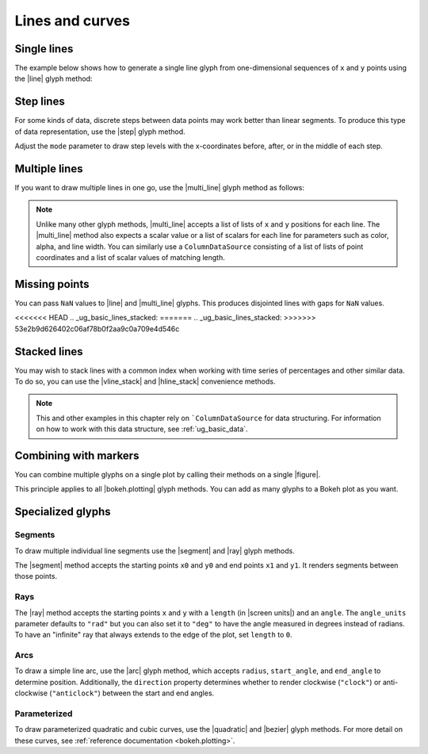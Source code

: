 .. _ug_basic_lines:

Lines and curves
================

.. _ug_basic_lines_single:

Single lines
------------

The example below shows how to generate a single line glyph from
one-dimensional sequences of ``x`` and ``y`` points using the |line| glyph
method:

.. bokeh-plot:: __REPO__/examples/basic/lines/line_single.py
    :source-position: above

.. _ug_basic_lines_step:

Step lines
----------

For some kinds of data, discrete steps between data points may work better than
linear segments. To produce this type of data representation, use the |step|
glyph method.

.. bokeh-plot:: __REPO__/examples/basic/lines/line_steps.py
    :source-position: above

Adjust the ``mode`` parameter to draw step levels with the x-coordinates
before, after, or in the middle of each step.

.. _ug_basic_lines_multi:

Multiple lines
--------------

If you want to draw multiple lines in one go, use the |multi_line| glyph
method as follows:

.. bokeh-plot:: __REPO__/examples/basic/lines/line_multiple.py
    :source-position: above

.. note::
    Unlike many other glyph methods, |multi_line| accepts a list of lists of
    ``x`` and ``y`` positions for each line. The |multi_line| method also
    expects a scalar value or a list of scalars for each line for parameters
    such as color, alpha, and line width. You can similarly use a
    ``ColumnDataSource`` consisting of a list of lists of point coordinates
    and a list of scalar values of matching length.

.. _ug_basic_lines_missing_points:

Missing points
--------------

You can pass ``NaN`` values to |line| and |multi_line| glyphs. This produces
disjointed lines with gaps for ``NaN`` values.

.. bokeh-plot:: __REPO__/examples/basic/lines/line_missing_points.py
    :source-position: above

<<<<<<< HEAD
.. _ug_basic_lines_stacked:
=======
.. _ug_basic_lines_stacked:    
>>>>>>> 53e2b9d626402c06af78b0f2aa9c0a709e4d546c

Stacked lines
-------------

You may wish to stack lines with a common index when working with time series
of percentages and other similar data. To do so, you can use the |vline_stack|
and |hline_stack| convenience methods.

.. bokeh-plot:: __REPO__/examples/basic/lines/vline_stack.py
    :source-position: above

.. note::
    This and other examples in this chapter rely on ```ColumnDataSource`` for
    data structuring. For information on how to work with this data structure,
    see :ref:`ug_basic_data`.

.. _ug_basic_lines_with_markers:

Combining with markers
----------------------

You can combine multiple glyphs on a single plot by calling their methods on a
single |figure|.

.. bokeh-plot:: __REPO__/examples/basic/lines/multiple_glyphs.py
    :source-position: above

This principle applies to all |bokeh.plotting| glyph methods. You can add as
many glyphs to a Bokeh plot as you want.

Specialized glyphs
------------------

.. _ug_basic_lines_segments:

Segments
~~~~~~~~

To draw multiple individual line segments use the |segment| and |ray| glyph
methods.

The |segment| method accepts the starting points ``x0`` and ``y0`` and end
points ``x1`` and ``y1``. It renders segments between those points.

.. bokeh-plot:: __REPO__/examples/basic/lines/segment.py
    :source-position: above

.. _ug_basic_lines_rays:

Rays
~~~~

The |ray| method accepts the starting points ``x`` and ``y`` with a ``length``
(in |screen units|) and an ``angle``. The ``angle_units`` parameter defaults to
``"rad"`` but you can also set it to ``"deg"`` to have the angle measured in
degrees instead of radians. To have an "infinite" ray that always extends to the
edge of the plot, set ``length`` to ``0``.

.. bokeh-plot:: __REPO__/examples/basic/lines/ray.py
    :source-position: above

.. _ug_basic_lines_arcs:

Arcs
~~~~

To draw a simple line arc, use the |arc| glyph method, which accepts
``radius``, ``start_angle``, and ``end_angle`` to determine position.
Additionally, the ``direction`` property determines whether to render
clockwise (``"clock"``) or anti-clockwise (``"anticlock"``) between the start
and end angles.

.. bokeh-plot:: __REPO__/examples/basic/lines/arcs.py
    :source-position: above

.. _ug_basic_lines_parameterized:

Parameterized
~~~~~~~~~~~~~

To draw parameterized quadratic and cubic curves, use the |quadratic| and
|bezier| glyph methods. For more detail on these curves, see
:ref:`reference documentation <bokeh.plotting>`.

.. |arc|               replace:: :func:`~bokeh.plotting.figure.arc`
.. |bezier|            replace:: :func:`~bokeh.plotting.figure.bezier`
.. |hline_stack|       replace:: :func:`~bokeh.plotting.figure.hline_stack`
.. |line|              replace:: :func:`~bokeh.plotting.figure.line`
.. |multi_line|        replace:: :func:`~bokeh.plotting.figure.multi_line`
.. |step|              replace:: :func:`~bokeh.plotting.figure.step`
.. |vline_stack|       replace:: :func:`~bokeh.plotting.figure.vline_stack`
.. |quadratic|         replace:: :func:`~bokeh.plotting.figure.quadratic`
.. |ray|               replace:: :func:`~bokeh.plotting.figure.ray`
.. |segment|           replace:: :func:`~bokeh.plotting.figure.segment`
